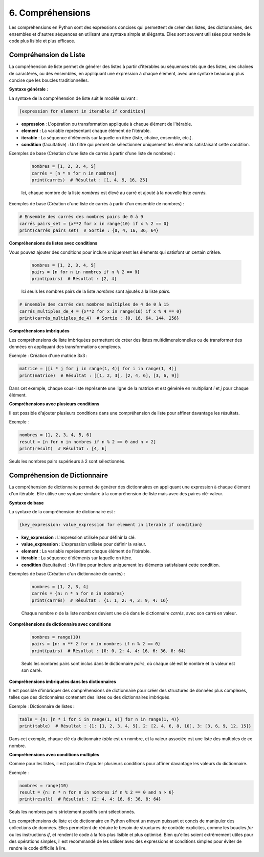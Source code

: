 6. Compréhensions
=====================

Les compréhensions en Python sont des expressions concises qui permettent de créer des listes, des dictionnaires, des ensembles et d'autres séquences en utilisant une syntaxe simple et élégante. Elles sont souvent utilisées pour rendre le code plus lisible et plus efficace.

Compréhension de Liste
------------------------

La compréhension de liste permet de générer des listes à partir d'itérables ou séquences tels que des listes, des chaînes de caractères, ou des ensembles, en appliquant une expression à chaque élément, avec une syntaxe beaucoup plus concise que les boucles traditionnelles.

**Syntaxe générale :**

La syntaxe de la compréhension de liste suit le modèle suivant :

.. code-block:: python

    [expression for element in iterable if condition]

- **expression** : L'opération ou transformation appliquée à chaque élément de l'itérable.
- **element** : La variable représentant chaque élément de l'itérable.
- **iterable** : La séquence d'éléments sur laquelle on itère (liste, chaîne, ensemble, etc.).
- **condition** (facultative) : Un filtre qui permet de sélectionner uniquement les éléments satisfaisant cette condition.

Exemples de base (Création d'une liste de carrés à partir d'une liste de nombres) :

   .. code-block:: python

       nombres = [1, 2, 3, 4, 5]
       carrés = [n * n for n in nombres]
       print(carrés)  # Résultat : [1, 4, 9, 16, 25]

   Ici, chaque nombre de la liste `nombres` est élevé au carré et ajouté à la nouvelle liste `carrés`.

Exemples de base (Création d'une liste de carrés à partir d'un ensemble de nombres) :
   
.. code-block:: python

    # Ensemble des carrés des nombres pairs de 0 à 9
    carrés_pairs_set = {x**2 for x in range(10) if x % 2 == 0}
    print(carrés_pairs_set)  # Sortie : {0, 4, 16, 36, 64}

**Compréhensions de listes avec conditions** 

Vous pouvez ajouter des conditions pour inclure uniquement les éléments qui satisfont un certain critère.

   .. code-block:: python

       nombres = [1, 2, 3, 4, 5]
       pairs = [n for n in nombres if n % 2 == 0]
       print(pairs)  # Résultat : [2, 4]

   Ici seuls les nombres pairs de la liste `nombres` sont ajoutés à la liste `pairs`.

.. code-block:: python

    # Ensemble des carrés des nombres multiples de 4 de 0 à 15
    carrés_multiples_de_4 = {x**2 for x in range(16) if x % 4 == 0}
    print(carrés_multiples_de_4)  # Sortie : {0, 16, 64, 144, 256}

**Compréhensions imbriquées**

Les compréhensions de liste imbriquées permettent de créer des listes multidimensionnelles ou de transformer des données en appliquant des transformations complexes.

Exemple : Création d'une matrice 3x3 :

.. code-block:: python

    matrice = [[i * j for j in range(1, 4)] for i in range(1, 4)]
    print(matrice)  # Résultat : [[1, 2, 3], [2, 4, 6], [3, 6, 9]]

Dans cet exemple, chaque sous-liste représente une ligne de la matrice et est générée en multipliant `i` et `j` pour chaque élément.

**Compréhensions avec plusieurs conditions**

Il est possible d'ajouter plusieurs conditions dans une compréhension de liste pour affiner davantage les résultats.

Exemple :

.. code-block:: python

    nombres = [1, 2, 3, 4, 5, 6]
    result = [n for n in nombres if n % 2 == 0 and n > 2]
    print(result)  # Résultat : [4, 6]

Seuls les nombres pairs supérieurs à 2 sont sélectionnés.

Compréhension de Dictionnaire
-----------------------------

La compréhension de dictionnaire permet de générer des dictionnaires en appliquant une expression à chaque élément d'un itérable. Elle utilise une syntaxe similaire à la compréhension de liste mais avec des paires clé-valeur.

**Syntaxe de base**

La syntaxe de la compréhension de dictionnaire est :

.. code-block:: python

    {key_expression: value_expression for element in iterable if condition}

- **key_expression** : L'expression utilisée pour définir la clé.
- **value_expression** : L'expression utilisée pour définir la valeur.
- **element** : La variable représentant chaque élément de l'itérable.
- **iterable** : La séquence d'éléments sur laquelle on itère.
- **condition** (facultative) : Un filtre pour inclure uniquement les éléments satisfaisant cette condition.

Exemples de base (Création d'un dictionnaire de carrés) :

   .. code-block:: python

       nombres = [1, 2, 3, 4]
       carrés = {n: n * n for n in nombres}
       print(carrés)  # Résultat : {1: 1, 2: 4, 3: 9, 4: 16}

   Chaque nombre `n` de la liste `nombres` devient une clé dans le dictionnaire `carrés`, avec son carré en valeur.

**Compréhensions de dictionnaire avec conditions**

   .. code-block:: python

       nombres = range(10)
       pairs = {n: n ** 2 for n in nombres if n % 2 == 0}
       print(pairs)  # Résultat : {0: 0, 2: 4, 4: 16, 6: 36, 8: 64}

   Seuls les nombres pairs sont inclus dans le dictionnaire `pairs`, où chaque clé est le nombre et la valeur est son carré.

**Compréhensions imbriquées dans les dictionnaires**

Il est possible d'imbriquer des compréhensions de dictionnaire pour créer des structures de données plus complexes, telles que des dictionnaires contenant des listes ou des dictionnaires imbriqués.

Exemple : Dictionnaire de listes :

.. code-block:: python

    table = {n: [n * i for i in range(1, 6)] for n in range(1, 4)}
    print(table)  # Résultat : {1: [1, 2, 3, 4, 5], 2: [2, 4, 6, 8, 10], 3: [3, 6, 9, 12, 15]}

Dans cet exemple, chaque clé du dictionnaire `table` est un nombre, et la valeur associée est une liste des multiples de ce nombre.

**Compréhensions avec conditions multiples**

Comme pour les listes, il est possible d'ajouter plusieurs conditions pour affiner davantage les valeurs du dictionnaire.

Exemple :

.. code-block:: python

    nombres = range(10)
    result = {n: n * n for n in nombres if n % 2 == 0 and n > 0}
    print(result)  # Résultat : {2: 4, 4: 16, 6: 36, 8: 64}

Seuls les nombres pairs strictement positifs sont sélectionnés.

Les compréhensions de liste et de dictionnaire en Python offrent un moyen puissant et concis de manipuler des collections de données. Elles permettent de réduire le besoin de structures de contrôle explicites, comme les boucles `for` ou les instructions `if`, et rendent le code à la fois plus lisible et plus optimisé. Bien qu'elles soient extrêmement utiles pour des opérations simples, il est recommandé de les utiliser avec des expressions et conditions simples pour éviter de rendre le code difficile à lire.

